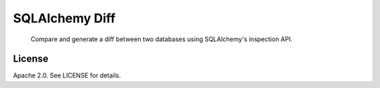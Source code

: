 SQLAlchemy Diff
===============

.. pull-quote::

    Compare and generate a diff between two databases using SQLAlchemy's
    inspection API.


License
-------

Apache 2.0. See LICENSE for details.
